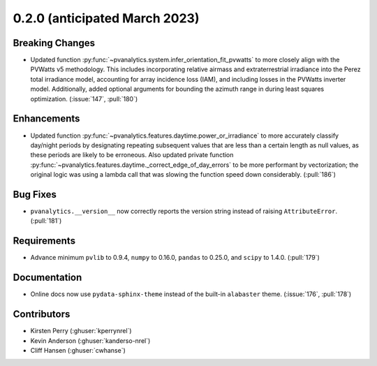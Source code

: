 .. _whatsnew_020:

0.2.0 (anticipated March 2023)
------------------------------

Breaking Changes
~~~~~~~~~~~~~~~~
* Updated function :py:func:`~pvanalytics.system.infer_orientation_fit_pvwatts`
  to more closely align with the PVWatts v5 methodology. This includes incorporating
  relative airmass and extraterrestrial irradiance into the Perez total irradiance model,
  accounting for array incidence loss (IAM), and including losses in the PVWatts
  inverter model. Additionally, added optional arguments for bounding the azimuth range in
  during least squares optimization. (:issue:`147`, :pull:`180`)


Enhancements
~~~~~~~~~~~~
* Updated function :py:func:`~pvanalytics.features.daytime.power_or_irradiance` to more
  accurately classify day/night periods by designating repeating subsequent values that
  are less than a certain length as null values, as these periods are likely to be erroneous.
  Also updated private function :py:func:`~pvanalytics.features.daytime._correct_edge_of_day_errors`
  to be more performant by vectorization; the original logic was using a lambda call that was
  slowing the function speed down considerably. (:pull:`186`)


Bug Fixes
~~~~~~~~~
* ``pvanalytics.__version__`` now correctly reports the version string instead
  of raising ``AttributeError``. (:pull:`181`)

Requirements
~~~~~~~~~~~~
* Advance minimum ``pvlib`` to 0.9.4, ``numpy`` to 0.16.0,
  ``pandas`` to 0.25.0, and ``scipy`` to 1.4.0. (:pull:`179`)

Documentation
~~~~~~~~~~~~~
* Online docs now use ``pydata-sphinx-theme`` instead of the built-in
  ``alabaster`` theme. (:issue:`176`, :pull:`178`)


Contributors
~~~~~~~~~~~~
* Kirsten Perry (:ghuser:`kperrynrel`)
* Kevin Anderson (:ghuser:`kanderso-nrel`)
* Cliff Hansen (:ghuser:`cwhanse`)
